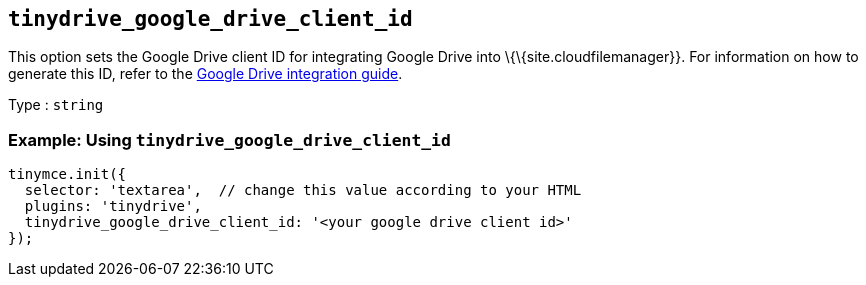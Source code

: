 == `+tinydrive_google_drive_client_id+`

This option sets the Google Drive client ID for integrating Google Drive into \{\{site.cloudfilemanager}}. For information on how to generate this ID, refer to the link:{baseurl}/plugins-ref/premium/tinydrive/integrations/googledrive-integration/[Google Drive integration guide].

Type : `+string+`

=== Example: Using `+tinydrive_google_drive_client_id+`

[source,js]
----
tinymce.init({
  selector: 'textarea',  // change this value according to your HTML
  plugins: 'tinydrive',
  tinydrive_google_drive_client_id: '<your google drive client id>'
});
----
